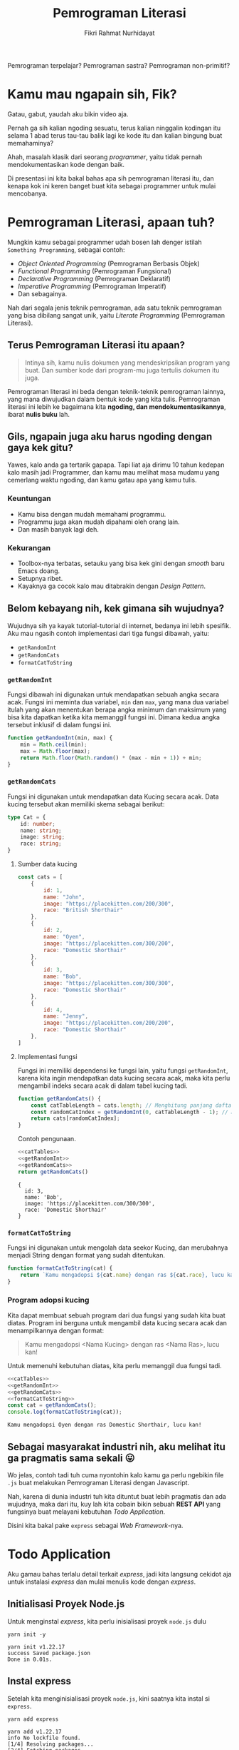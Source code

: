 #+TITLE: Pemrograman Literasi
#+AUTHOR: Fikri Rahmat Nurhidayat
#+EMAIL: fikrirnurhidayat@gmail.com

Pemrograman terpelajar? Pemrograman sastra? Pemrograman non-primitif?

* Kamu mau ngapain sih, Fik?

Gatau, gabut, yaudah aku bikin video aja.

Pernah ga sih kalian ngoding sesuatu, terus kalian ninggalin kodingan itu selama 1 abad terus tau-tau balik lagi ke kode itu dan kalian bingung buat memahaminya?

Ahah, masalah klasik dari seorang /programmer/, yaitu tidak pernah mendokumentasikan kode dengan baik.

Di presentasi ini kita bakal bahas apa sih pemrograman literasi itu, dan kenapa kok ini keren banget buat kita sebagai programmer untuk mulai mencobanya.

* Pemrograman Literasi, apaan tuh?

Mungkin kamu sebagai programmer udah bosen lah denger istilah =Something Programming=, sebagai contoh:

- /Object Oriented Programming/ (Pemrograman Berbasis Objek)
- /Functional Programming/ (Pemrograman Fungsional)
- /Declarative Programming/ (Pemrograman Deklaratif)
- /Imperative Programming/ (Pemrograman Imperatif)
- Dan sebagainya.

Nah dari segala jenis teknik pemrograman, ada satu teknik pemrograman yang bisa dibilang sangat unik, yaitu /Literate Programming/ (Pemrograman Literasi).

** Terus Pemrograman Literasi itu apaan?

#+BEGIN_QUOTE
Intinya sih, kamu nulis dokumen yang mendeskripsikan program yang buat. Dan sumber kode dari program-mu juga tertulis dokumen itu juga.
#+END_QUOTE

Pemrograman literasi ini beda dengan teknik-teknik pemrograman lainnya, yang mana diwujudkan dalam bentuk kode yang kita tulis. Pemrograman literasi ini lebih ke bagaimana kita *ngoding, dan mendokumentasikannya*, ibarat *nulis buku* lah.

** Gils, ngapain juga aku harus ngoding dengan gaya kek gitu?

Yawes, kalo anda ga tertarik gapapa. Tapi liat aja dirimu 10 tahun kedepan kalo masih jadi Programmer, dan kamu mau melihat masa mudamu yang cemerlang waktu ngoding, dan kamu gatau apa yang kamu tulis.

*** Keuntungan

- Kamu bisa dengan mudah memahami programmu.
- Programmu juga akan mudah dipahami oleh orang lain.
- Dan masih banyak lagi deh.

*** Kekurangan

- Toolbox-nya terbatas, setauku yang bisa kek gini dengan /smooth/ baru Emacs doang.
- Setupnya ribet.
- Kayaknya ga cocok kalo mau ditabrakin dengan /Design Pattern/.

** Belom kebayang nih, kek gimana sih wujudnya?

Wujudnya sih ya kayak tutorial-tutorial di internet, bedanya ini lebih spesifik. Aku mau ngasih contoh implementasi dari tiga fungsi dibawah, yaitu:

- =getRandomInt=
- =getRandomCats=
- =formatCatToString=

*** =getRandomInt=

Fungsi dibawah ini digunakan untuk mendapatkan sebuah angka secara acak. Fungsi ini meminta dua variabel, =min= dan =max=, yang mana dua variabel itulah yang akan menentukan berapa angka minimum dan maksimum yang bisa kita dapatkan ketika kita memanggil fungsi ini. Dimana kedua angka tersebut inklusif di dalam fungsi ini.

#+NAME: getRandomInt
#+BEGIN_SRC js
function getRandomInt(min, max) {
    min = Math.ceil(min);
    max = Math.floor(max);
    return Math.floor(Math.random() * (max - min + 1)) + min;
}
#+END_SRC

*** =getRandomCats=

Fungsi ini digunakan untuk mendapatkan data Kucing secara acak. Data kucing tersebut akan memiliki skema sebagai berikut:

#+NAME: catSchema
#+BEGIN_SRC typescript
type Cat = {
    id: number;
    name: string;
    image: string;
    race: string;
}
#+END_SRC

**** Sumber data kucing

#+NAME: catTables
#+BEGIN_SRC js
const cats = [
    {
        id: 1,
        name: "John",
        image: "https://placekitten.com/200/300",
        race: "British Shorthair"
    },
    {
        id: 2,
        name: "Oyen",
        image: "https://placekitten.com/300/200",
        race: "Domestic Shorthair"
    },
    {
        id: 3,
        name: "Bob",
        image: "https://placekitten.com/300/300",
        race: "Domestic Shorthair"
    },
    {
        id: 4,
        name: "Jenny",
        image: "https://placekitten.com/200/200",
        race: "Domestic Shorthair"
    },
]
#+END_SRC

**** Implementasi fungsi

Fungsi ini memiliki dependensi ke fungsi lain, yaitu fungsi =getRandomInt=, karena kita ingin mendapatkan data kucing secara acak, maka kita perlu mengambil indeks secara acak di dalam tabel kucing tadi.

#+NAME: getRandomCats
#+BEGIN_SRC js
function getRandomCats() {
    const catTableLength = cats.length; // Menghitung panjang daftar kucing
    const randomCatIndex = getRandomInt(0, catTableLength - 1); // Menghitung indeks dari daftar kucing secara acak
    return cats[randomCatIndex];
}
#+END_SRC

Contoh pengunaan.

#+NAME: getRandomCatsExample
#+BEGIN_SRC js :noweb yes
<<catTables>>
<<getRandomInt>>
<<getRandomCats>>
return getRandomCats()
#+END_SRC

#+RESULTS: getRandomCatsExample
: {
:   id: 3,
:   name: 'Bob',
:   image: 'https://placekitten.com/300/300',
:   race: 'Domestic Shorthair'
: }

*** =formatCatToString=

Fungsi ini digunakan untuk mengolah data seekor Kucing, dan merubahnya menjadi String dengan format yang sudah ditentukan.

#+NAME: formatCatToString
#+BEGIN_SRC js
function formatCatToString(cat) {
    return `Kamu mengadopsi ${cat.name} dengan ras ${cat.race}, lucu kan!`
}
#+END_SRC

*** Program adopsi kucing

Kita dapat membuat sebuah program dari dua fungsi yang sudah kita buat diatas. Program ini berguna untuk mengambil data kucing secara acak dan menampilkannya dengan format:

#+BEGIN_QUOTE
Kamu mengadopsi <Nama Kucing> dengan ras <Nama Ras>, lucu kan!
#+END_QUOTE

Untuk memenuhi kebutuhan diatas, kita perlu memanggil dua fungsi tadi.

#+NAME: main
#+BEGIN_SRC js :noweb yes :results output
<<catTables>>
<<getRandomInt>>
<<getRandomCats>>
<<formatCatToString>>
const cat = getRandomCats();
console.log(formatCatToString(cat));
#+END_SRC

#+RESULTS: main
: Kamu mengadopsi Oyen dengan ras Domestic Shorthair, lucu kan!

** Sebagai masyarakat industri nih, aku melihat itu ga pragmatis sama sekali 😛

Wo jelas, contoh tadi tuh cuma nyontohin kalo kamu ga perlu ngebikin file =.js= buat melakukan Pemrograman Literasi dengan Javascript.

Nah, karena di dunia industri tuh kita dituntut buat lebih pragmatis dan ada wujudnya, maka dari itu, kuy lah kita cobain bikin sebuah *REST API* yang fungsinya buat melayani kebutuhan /Todo Application/.

Disini kita bakal pake =express= sebagai /Web Framework/-nya.

* Todo Application

Aku gamau bahas terlalu detail terkait /express/, jadi kita langsung cekidot aja untuk instalasi /express/ dan mulai menulis kode dengan /express/.

** Initialisasi Proyek Node.js

Untuk menginstal /express/, kita perlu inisialisasi proyek =node.js= dulu

#+NAME: initNodeJS
#+BEGIN_SRC shell :results output code :exports both
yarn init -y
#+END_SRC

#+RESULTS: initNodeJS
#+begin_src shell
yarn init v1.22.17
success Saved package.json
Done in 0.01s.
#+end_src

** Instal express

Setelah kita menginisialisasi proyek =node.js=, kini saatnya kita instal si =express=.

#+NAME: installExpress
#+BEGIN_SRC shell :results output code :exports both
yarn add express
#+END_SRC

#+RESULTS: installExpress
#+begin_src shell
yarn add v1.22.17
info No lockfile found.
[1/4] Resolving packages...
[2/4] Fetching packages...
[3/4] Linking dependencies...
[4/4] Building fresh packages...
success Saved lockfile.
success Saved 33 new dependencies.
info Direct dependencies
└─ express@4.18.1
info All dependencies
├─ accepts@1.3.8
├─ array-flatten@1.1.1
├─ body-parser@1.20.0
├─ call-bind@1.0.2
├─ content-disposition@0.5.4
├─ cookie-signature@1.0.6
├─ cookie@0.5.0
├─ ee-first@1.1.1
├─ express@4.18.1
├─ finalhandler@1.2.0
├─ forwarded@0.2.0
├─ has-symbols@1.0.3
├─ has@1.0.3
├─ inherits@2.0.4
├─ ipaddr.js@1.9.1
├─ media-typer@0.3.0
├─ merge-descriptors@1.0.1
├─ methods@1.1.2
├─ mime-db@1.52.0
├─ mime-types@2.1.35
├─ mime@1.6.0
├─ ms@2.0.0
├─ negotiator@0.6.3
├─ object-inspect@1.12.2
├─ path-to-regexp@0.1.7
├─ proxy-addr@2.0.7
├─ raw-body@2.5.1
├─ safer-buffer@2.1.2
├─ serve-static@1.15.0
├─ side-channel@1.0.4
├─ toidentifier@1.0.1
├─ utils-merge@1.0.1
└─ vary@1.1.2
Done in 2.84s.
#+end_src

** Setup express

Setelah kalian berhasil menginstal express, kini saatnya kita buat sebuah aplikasi express yang setidaknya bisa dinyalain dan dipanggil melalui protokol HTTP.

#+NAME: setupExpress
#+BEGIN_SRC js :tangle ./index.js
const express = require("express") // impor express
const app = express() // initialisasi express
#+END_SRC

Jangan lupa pasang JSON Parser juga, karena kita pengen bikin REST API yang ngomong pake JSON.

#+NAME: addJSONParser
#+BEGIN_SRC js :tangle ./index.js
app.use(express.json());
#+END_SRC

** Initialisasi Data Todo

Kita ga pake /database management system/ dulu, karena ini bakal membuat sedikit lebih kompleks. Jadi ya, pake array aja, nanti kita modifikasi array tersebut berdasarkan permintaan yang terjadi di dalam server.

#+NAME: todoTables
#+BEGIN_SRC js :tangle ./index.js
let todos = [];
#+END_SRC

Nah, untuk skema data todo sendiri bakal kayak gini.

#+NAME: todoSchema
#+BEGIN_SRC typescript
type Todo = {
    id: number;
    content: string;
    isDone: boolean;
    createdAt: Date;
    updatedAt: Date;
    doneAt: Date;
}
#+END_SRC

** Fungsi untuk menambahkan Todo

Supaya user kita bisa menambahkan data Todo ke server kita, server kita harus mempunyai endpoint untuk melakukan aksi tersebut.

Anggep aja endpoint ini kayak URL yang bisa kamu akses melalui browser, bedanya si URL ini nanti bakal dibuka sama program, bukan manusia kayak kamu.

Nah, fungsi ini bakal terekpos di endpoint =POST /api/v1/todos=, dan fungsi ini meminta /request body/ yang sesuai dengan definisi skema dari =Todo=.

#+NAME: createTodo
#+BEGIN_SRC js :tangle ./index.js
app.post("/api/v1/todos", (req, res) => {
    const { content } = req.body;
    const todoID = todos.length + 1;
    const timestamp = new Date();

    const todo = {
        id: todoID,
        content,
        isDone: false,
        createdAt: timestamp,
        updatedAt: timestamp,
        doneAt: null,
    }

    todos.push(todo)

    res.status(201).json(todo);
})
#+END_SRC

Nah setelah endpoint itu jadi, yawes tinggal di-/hit/ langsung aja pake Postman, atau kalo kalian males pake aplikasi GUI, pake perintah =curl= di bawah ini.

#+NAME: postApiV1Todos
#+BEGIN_SRC shell :results output code
curl -X POST \
     -H 'Content-Type: application/json' \
     --data '{ "content": "Ngoding node.js" }' \
     http://localhost:8000/api/v1/todos | python -m json.tool
#+END_SRC

#+RESULTS: postApiV1Todos
#+begin_src shell
{
    "id": 1,
    "content": "Ngoding node.js",
    "isDone": false,
    "createdAt": "2022-07-02T15:03:46.734Z",
    "updatedAt": "2022-07-02T15:03:46.734Z",
    "doneAt": null
}
#+end_src

** Fungsi untuk melihat daftar Todo

Setelah kamu selesai menambahkan apa yang harus kamu lakukan alias Todo action kalian ke dalam server, kamu juga harusnya bisa liat daftar Todo yang udah kamu masukin buat ngecek mana nih yang belum kelar dan mana yang udah kelar.

Karena daftar todo itu bisa aja panjang banget, maka dari itu, sangat disarankan kalo di fungsi ini diberi parameter untuk melakukan penyaringan data. Jadi kita bisa menyaring data Todo yang udah selesai dan data Todo yang belum selesai.

Nah, fungsi ini akan diekspos melalui endpoint =GET /api/v1/todos=.

#+NAME: listTodos
#+BEGIN_SRC js :tangle ./index.js
app.get("/api/v1/todos", (req, res) => {
  const { filters } = req.query; // Mengambil parameter filter dari user.

  // Jika user mengirimkan parameter filter
  // Maka lakukan filtering.
  if (!!filters) {
    const todoListResults = todos.filter((i) => {
      return i.isDone === filters.isDone;
    })

    res.status(200).json(todoListResults);
    return;
  }

  // Jika user tidak mengirimkan parameter filter
  // Yaudah tampilin semua data todo
  res.status(200).json(todos);
});
#+END_SRC

Kalo kalian ingin mencoba endpoint diatas, kamu bisa coba pake Postman, atau pake perintah =curl= dibawah ini.

#+NAME: getApiV1Todos
#+BEGIN_SRC shell :results output code
curl -X GET \
     http://localhost:8000/api/v1/todos | python -m json.tool
#+END_SRC

#+RESULTS: getApiV1Todos
#+begin_src shell
[
    {
        "id": 1,
        "content": "Ngoding node.js",
        "isDone": false,
        "createdAt": "2022-07-02T15:03:10.130Z",
        "updatedAt": "2022-07-02T15:03:10.130Z",
        "doneAt": null
    }
]
#+end_src

** Fungsi untuk memperbarui Todo

Tentu saja, setelah kita menambahkan data Todo, pastinya kita bakal memperbarui data itu, untuk ngasih tau server kalo data Todo itu udah kelar dikerjain atau belum.

Nah maka dari itu, fungsi untuk memperbarui todo diperlukan. Fungsi ini akan menerima 3 parameter, yaitu =id= dari data Todo, =content= dari data Todo tersebut karena kita ingin timpa kontennya dengan data yang baru, dan =isDone= untuk menentukan bahwa data Todo tersebut selesai dikerjakan.

Fungsi ini akan diekspos melalui endpoint =PUT /api/v1/todos/{id}=

#+NAME: updateTodo
#+BEGIN_SRC js :tangle ./index.js
app.put("/api/v1/todos/:id", (req, res) => {
  const { id } = req.params; // Mengambil parameter id dari data Todo
  const { content, isDone } = req.body; // Mengambil parameter content dan isDone

  // Mencari data todo dengan id yang diberikan oleh user
  const todoIndex = todos.findIndex((i) => i.id === Number(id));

  // Kalo todo dengan id yang diberikan user ga ketemu
  // Yaudah kasih tau kalo ga ketemu
  if (todoIndex < 0) {
    res.status(404).json({
      error: {
        message: "Todo not found!"
      }
    });

    return;
  }

  const todo = todos[todoIndex];
  const updatedTodo = {...todo, content, isDone}

  // Jika sudah selesai, maka simpan timestamp
  // ke dalam atribut doneAt
  if (isDone) updatedTodo.doneAt = new Date();

  // Memperbarui data todo dari daftar Todo;
  todos[todoIndex] = updatedTodo;

  res.status(200).json(updatedTodo);
});
#+END_SRC

Kalo kalian ingin mencoba endpoint diatas, kamu bisa coba pake Postman, atau pake perintah =curl= dibawah ini.

#+NAME: putApiV1TodosById
#+BEGIN_SRC shell :results output code
curl -X PUT \
     -H 'Content-Type: application/json' \
     --data '{ "content": "Ngoding node.js", "isDone": true }' \
     http://localhost:8000/api/v1/todos/1 | python -m json.tool
#+END_SRC

#+RESULTS: putApiV1TodosById
#+begin_src shell
{
    "id": 1,
    "content": "Ngoding node.js",
    "isDone": true,
    "createdAt": "2022-07-02T15:03:10.130Z",
    "updatedAt": "2022-07-02T15:03:10.130Z",
    "doneAt": "2022-07-02T15:03:21.223Z"
}
#+end_src

** Fungsi untuk menghapus Todo

Kita sebagai manusia tuh gampang banget keblinger, gampang banget buat keganggu dengan hal-hal sepele. Nah, karena di aplikasi Todo ini dia nampilin semua data, entah disaring atau enggak, jadi daftar Todo tuh bisa panjang banget.

Kamu mungkin pengen ngehapusin beberapa data yang udah ga diperluin, maka dari itu, kita perlu fungsi buat ngehapus data Todo dari database kita.

Fungsi ini akan diekspos melalui endpoint =DELETE /api/v1/todos/{id}=. Dimana fungsi ini akan meminta 1 parameter saja, yaitu =id= dari data Todo yang pengen kita hapus.

#+NAME: deleteTodo
#+BEGIN_SRC js :tangle ./index.js
app.delete("/api/v1/todos/:id", (req, res) => {
  const { id } = req.params; // Mengambil parameter id dari data Todo
  // Mencari data todo dengan id yang diberikan oleh user
  const todoIndex = todos.findIndex((i) => i.id === Number(id));

  // Kalo todo dengan id yang diberikan user ga ketemu
  // Yaudah kasih tau kalo ga ketemu
  if (todoIndex < 0) {
    res.status(404).json({
      error: {
        message: "Todo not found!"
      }
    });

    return;
  }

  todos = todos.filter((i) => i.id !== Number(id));
  res.status(204).end();
});
#+END_SRC

Kalo kalian ingin mencoba endpoint diatas, kamu bisa coba pake Postman, atau pake perintah =curl= dibawah ini.

#+NAME: deleteApiV1TodosById
#+BEGIN_SRC shell :results none
curl -X DELETE http://localhost:8000/api/v1/todos/1
#+END_SRC

** Nyalain express server-nya

Lalu yang terakhir adalah, kode untuk menyalakan server harus ditaruh dipaling akhir.

#+NAME: finalExpress
#+BEGIN_SRC js :tangle ./index.js
const PORT = process.env.PORT || 8000;
app.listen(PORT, () => {
    console.log("Listening on port", PORT);
});
#+END_SRC

* Kesimpulan

Gimana, apakah Pemrograman Literasi ini sangat cocok untuk coba diekplor? Ya silahkan simpulkan sendiri. Tapi, sejauh ini kita dapat mendokumentasikan segala hal dengan baik kalau kita menggunakan paradigma pemrograman ini.
